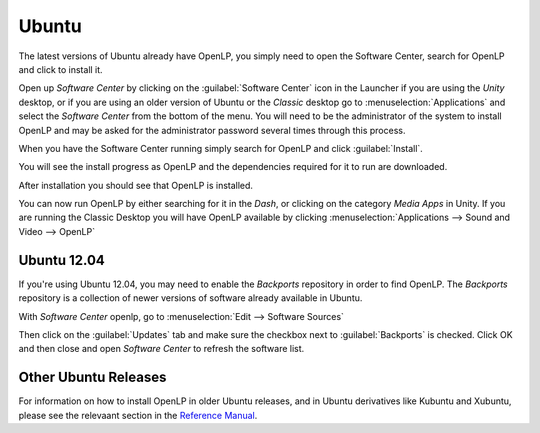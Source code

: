 .. _ubuntu:

Ubuntu
======
The latest versions of Ubuntu already have OpenLP, you simply need to open
the Software Center, search for OpenLP and click to install it.

Open up *Software Center* by clicking on the :guilabel:`Software Center` icon
in the Launcher if you are using the *Unity* desktop, or if you are using an
older version of Ubuntu or the *Classic* desktop go to
:menuselection:`Applications` and select the *Software Center* from the bottom
of the menu. You will need to be the administrator of the system to install
OpenLP and may be asked for the administrator password several times through
this process.

When you have the Software Center running simply search for OpenLP and click
:guilabel:`Install`.

.. image:: ../screenshots/install/ubuntu/1-search-openlp.png

You will see the install progress as OpenLP and the dependencies required for
it to run are downloaded.

.. image:: ../screenshots/install/ubuntu/2-install-progress.png

After installation you should see that OpenLP is installed.

.. image:: ../screenshots/install/ubuntu/3-install-complete.png

You can now run OpenLP by either searching for it in the *Dash*, or clicking on
the category *Media Apps* in Unity. If you are running the Classic Desktop you
will have OpenLP available by clicking
:menuselection:`Applications --> Sound and Video --> OpenLP`

Ubuntu 12.04
------------
If you're using Ubuntu 12.04, you may need to enable the *Backports*
repository in order to find OpenLP. The *Backports* repository is a collection
of newer versions of software already available in Ubuntu.

With *Software Center* openlp, go to :menuselection:`Edit --> Software Sources`

.. image:: ../screenshots/install/ubuntu/4-software-sources.png

Then click on the :guilabel:`Updates` tab and make sure the checkbox next to
:guilabel:`Backports` is checked. Click OK and then close and open *Software
Center* to refresh the software list.

.. image:: ../screenshots/install/ubuntu/5-updates-backports.png

Other Ubuntu Releases
---------------------
For information on how to install OpenLP in older Ubuntu releases, and in
Ubuntu derivatives like Kubuntu and Xubuntu, please see the relevaant section
in the `Reference Manual <http://manual.openlp.org/>`_.
